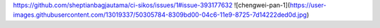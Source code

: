 https://github.com/sheptianbagjautama/ci-sikos/issues/1#issue-393177632
![chengwei-pan-1](https://user-images.githubusercontent.com/13019337/50305784-8309bd00-04c6-11e9-8725-7d14222ded0d.jpg)
